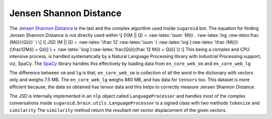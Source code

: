 Jensen Shannon Distance
=======================

The `Jensen Shannon
Distance <https://en.wikipedia.org/wiki/Jensen–Shannon_divergence>`__ is
the last and the complex algorithm used inside ``sugaroid`` bot. The
equation for finding Jensen Shannon Distance is not directly used within
\\[ D(M \|\| Q) = :raw-latex:`\sum `M(i) .
:raw-latex:`\log `:raw-latex:`\frac {M(i)}{Q(i)}` \\ \\] \\[ JSD (M \|\|
Q) = :raw-latex:`\frac 12`:raw-latex:`\sum `(
:raw-latex:`\log`(:raw-latex:`\frac {M(i)}{\frac12M(i) + Q(i)}`) +
:raw-latex:`\log`(:raw-latex:`\frac{Q(i)}{\frac 12 M(i) + Q(i)}`)) \\]
This being a complex and CPU intensive process, is handled
systematically by a Natural Language Processing library with Industrial
Processing support, viz, SpaCy. The
`SpaCy <https://github.com/srevinsaju/sugaroid/blob/430dd87fa8fd4831fc1b717676d5e8923146d020/spacy.io>`__
library handles this effectively by loading data from ``en_core_web_sm``
and ``en_core_web_lg``

The difference between ``sm`` and ``lg`` is that, ``en_core_web_sm`` is
collection of all the word in the dictionary with vectors only and
weighs 7.5 MB. The ``en_core_web_lg`` weighs 880 MB, and has data for
``tensors`` too. This dataset is more efficient because, the data so
obtained has tensor data and this helps to correctly measure Jensen
Shannon Distance.

The JSD is internally implemented in an ``nlp`` object called
``LanguageProcessor`` and handles most of the complex conversations
inside ``sugaroid.brain.utils.LanguageProcessor`` is a signed class with
two methods ``tokenize`` and ``similarity`` The ``similarity`` method
return the resultant net vector displacement of the given vectors.
